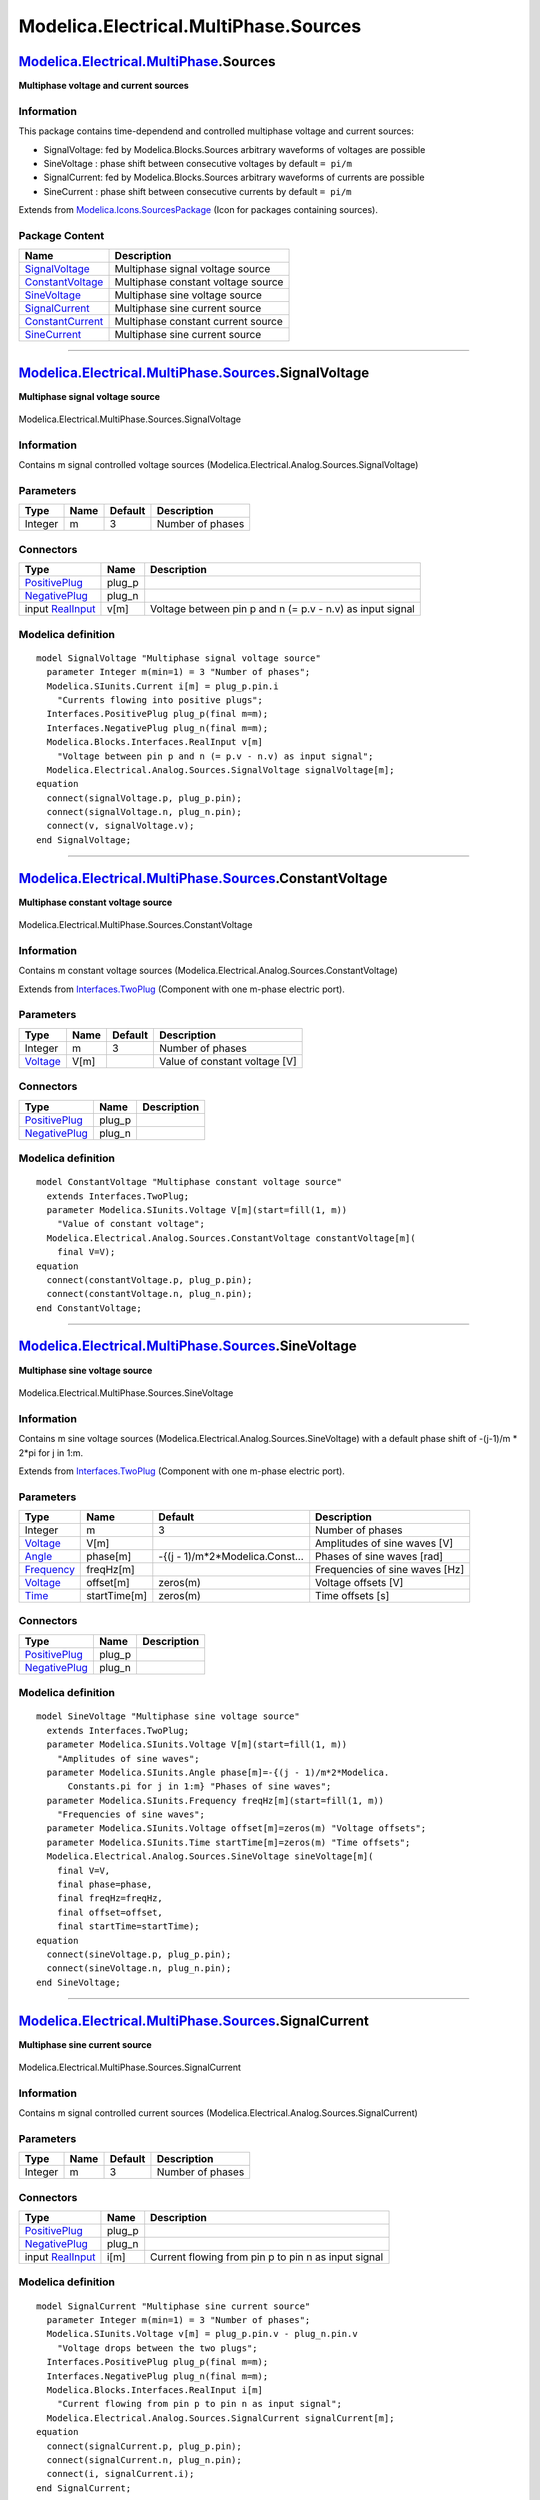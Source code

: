 ======================================
Modelica.Electrical.MultiPhase.Sources
======================================

`Modelica.Electrical.MultiPhase <Modelica_Electrical_MultiPhase.html#Modelica.Electrical.MultiPhase>`_.Sources
--------------------------------------------------------------------------------------------------------------

**Multiphase voltage and current sources**

Information
~~~~~~~~~~~

::

This package contains time-dependend and controlled multiphase voltage
and current sources:

-  SignalVoltage: fed by Modelica.Blocks.Sources arbitrary waveforms of
   voltages are possible
-  SineVoltage : phase shift between consecutive voltages by default
   ``= pi/m``
-  SignalCurrent: fed by Modelica.Blocks.Sources arbitrary waveforms of
   currents are possible
-  SineCurrent : phase shift between consecutive currents by default
   ``= pi/m``

::

Extends from
`Modelica.Icons.SourcesPackage <Modelica_Icons_SourcesPackage.html#Modelica.Icons.SourcesPackage>`_
(Icon for packages containing sources).

Package Content
~~~~~~~~~~~~~~~

+------------------------------------------------------------------------------------------------------------------------------------------------------------------------------------+--------------------------------------+
| Name                                                                                                                                                                               | Description                          |
+====================================================================================================================================================================================+======================================+
| |image6| `SignalVoltage <Modelica_Electrical_MultiPhase_Sources.html#Modelica.Electrical.MultiPhase.Sources.SignalVoltage>`_                                                       | Multiphase signal voltage source     |
+------------------------------------------------------------------------------------------------------------------------------------------------------------------------------------+--------------------------------------+
| |image7| `ConstantVoltage <Modelica_Electrical_MultiPhase_Sources.html#Modelica.Electrical.MultiPhase.Sources.ConstantVoltage>`_                                                   | Multiphase constant voltage source   |
+------------------------------------------------------------------------------------------------------------------------------------------------------------------------------------+--------------------------------------+
| |image8| `SineVoltage <Modelica_Electrical_MultiPhase_Sources.html#Modelica.Electrical.MultiPhase.Sources.SineVoltage>`_                                                           | Multiphase sine voltage source       |
+------------------------------------------------------------------------------------------------------------------------------------------------------------------------------------+--------------------------------------+
| |image9| `SignalCurrent <Modelica_Electrical_MultiPhase_Sources.html#Modelica.Electrical.MultiPhase.Sources.SignalCurrent>`_                                                       | Multiphase sine current source       |
+------------------------------------------------------------------------------------------------------------------------------------------------------------------------------------+--------------------------------------+
| |image10| `ConstantCurrent <Modelica_Electrical_MultiPhase_Sources.html#Modelica.Electrical.MultiPhase.Sources.ConstantCurrent>`_                                                  | Multiphase constant current source   |
+------------------------------------------------------------------------------------------------------------------------------------------------------------------------------------+--------------------------------------+
| |image11| `SineCurrent <Modelica_Electrical_MultiPhase_Sources.html#Modelica.Electrical.MultiPhase.Sources.SineCurrent>`_                                                          | Multiphase sine current source       |
+------------------------------------------------------------------------------------------------------------------------------------------------------------------------------------+--------------------------------------+

--------------

|image12| `Modelica.Electrical.MultiPhase.Sources <Modelica_Electrical_MultiPhase_Sources.html#Modelica.Electrical.MultiPhase.Sources>`_.SignalVoltage
------------------------------------------------------------------------------------------------------------------------------------------------------

**Multiphase signal voltage source**

.. figure:: Modelica.Electrical.MultiPhase.Sources.SignalVoltageD.png
   :align: center
   :alt: Modelica.Electrical.MultiPhase.Sources.SignalVoltage

   Modelica.Electrical.MultiPhase.Sources.SignalVoltage

Information
~~~~~~~~~~~

::

Contains m signal controlled voltage sources
(Modelica.Electrical.Analog.Sources.SignalVoltage)

::

Parameters
~~~~~~~~~~

+-----------+--------+-----------+--------------------+
| Type      | Name   | Default   | Description        |
+===========+========+===========+====================+
| Integer   | m      | 3         | Number of phases   |
+-----------+--------+-----------+--------------------+

Connectors
~~~~~~~~~~

+---------------------------------------------------------------------------------------------------------------------------+-----------+-------------------------------------------------------------+
| Type                                                                                                                      | Name      | Description                                                 |
+===========================================================================================================================+===========+=============================================================+
| `PositivePlug <Modelica_Electrical_MultiPhase_Interfaces.html#Modelica.Electrical.MultiPhase.Interfaces.PositivePlug>`_   | plug\_p   |                                                             |
+---------------------------------------------------------------------------------------------------------------------------+-----------+-------------------------------------------------------------+
| `NegativePlug <Modelica_Electrical_MultiPhase_Interfaces.html#Modelica.Electrical.MultiPhase.Interfaces.NegativePlug>`_   | plug\_n   |                                                             |
+---------------------------------------------------------------------------------------------------------------------------+-----------+-------------------------------------------------------------+
| input `RealInput <Modelica_Blocks_Interfaces.html#Modelica.Blocks.Interfaces.RealInput>`_                                 | v[m]      | Voltage between pin p and n (= p.v - n.v) as input signal   |
+---------------------------------------------------------------------------------------------------------------------------+-----------+-------------------------------------------------------------+

Modelica definition
~~~~~~~~~~~~~~~~~~~

::

    model SignalVoltage "Multiphase signal voltage source"
      parameter Integer m(min=1) = 3 "Number of phases";
      Modelica.SIunits.Current i[m] = plug_p.pin.i 
        "Currents flowing into positive plugs";
      Interfaces.PositivePlug plug_p(final m=m);
      Interfaces.NegativePlug plug_n(final m=m);
      Modelica.Blocks.Interfaces.RealInput v[m] 
        "Voltage between pin p and n (= p.v - n.v) as input signal";
      Modelica.Electrical.Analog.Sources.SignalVoltage signalVoltage[m];
    equation 
      connect(signalVoltage.p, plug_p.pin);
      connect(signalVoltage.n, plug_n.pin);
      connect(v, signalVoltage.v);
    end SignalVoltage;

--------------

|image13| `Modelica.Electrical.MultiPhase.Sources <Modelica_Electrical_MultiPhase_Sources.html#Modelica.Electrical.MultiPhase.Sources>`_.ConstantVoltage
--------------------------------------------------------------------------------------------------------------------------------------------------------

**Multiphase constant voltage source**

.. figure:: Modelica.Electrical.MultiPhase.Sources.ConstantVoltageD.png
   :align: center
   :alt: Modelica.Electrical.MultiPhase.Sources.ConstantVoltage

   Modelica.Electrical.MultiPhase.Sources.ConstantVoltage

Information
~~~~~~~~~~~

::

Contains m constant voltage sources
(Modelica.Electrical.Analog.Sources.ConstantVoltage)

::

Extends from
`Interfaces.TwoPlug <Modelica_Electrical_MultiPhase_Interfaces.html#Modelica.Electrical.MultiPhase.Interfaces.TwoPlug>`_
(Component with one m-phase electric port).

Parameters
~~~~~~~~~~

+---------------------------------------------------------------+--------+-----------+---------------------------------+
| Type                                                          | Name   | Default   | Description                     |
+===============================================================+========+===========+=================================+
| Integer                                                       | m      | 3         | Number of phases                |
+---------------------------------------------------------------+--------+-----------+---------------------------------+
| `Voltage <Modelica_SIunits.html#Modelica.SIunits.Voltage>`_   | V[m]   |           | Value of constant voltage [V]   |
+---------------------------------------------------------------+--------+-----------+---------------------------------+

Connectors
~~~~~~~~~~

+---------------------------------------------------------------------------------------------------------------------------+-----------+---------------+
| Type                                                                                                                      | Name      | Description   |
+===========================================================================================================================+===========+===============+
| `PositivePlug <Modelica_Electrical_MultiPhase_Interfaces.html#Modelica.Electrical.MultiPhase.Interfaces.PositivePlug>`_   | plug\_p   |               |
+---------------------------------------------------------------------------------------------------------------------------+-----------+---------------+
| `NegativePlug <Modelica_Electrical_MultiPhase_Interfaces.html#Modelica.Electrical.MultiPhase.Interfaces.NegativePlug>`_   | plug\_n   |               |
+---------------------------------------------------------------------------------------------------------------------------+-----------+---------------+

Modelica definition
~~~~~~~~~~~~~~~~~~~

::

    model ConstantVoltage "Multiphase constant voltage source"
      extends Interfaces.TwoPlug;
      parameter Modelica.SIunits.Voltage V[m](start=fill(1, m)) 
        "Value of constant voltage";
      Modelica.Electrical.Analog.Sources.ConstantVoltage constantVoltage[m](
        final V=V);
    equation 
      connect(constantVoltage.p, plug_p.pin);
      connect(constantVoltage.n, plug_n.pin);
    end ConstantVoltage;

--------------

|image14| `Modelica.Electrical.MultiPhase.Sources <Modelica_Electrical_MultiPhase_Sources.html#Modelica.Electrical.MultiPhase.Sources>`_.SineVoltage
----------------------------------------------------------------------------------------------------------------------------------------------------

**Multiphase sine voltage source**

.. figure:: Modelica.Electrical.MultiPhase.Sources.SineVoltageD.png
   :align: center
   :alt: Modelica.Electrical.MultiPhase.Sources.SineVoltage

   Modelica.Electrical.MultiPhase.Sources.SineVoltage

Information
~~~~~~~~~~~

::

Contains m sine voltage sources
(Modelica.Electrical.Analog.Sources.SineVoltage) with a default phase
shift of -(j-1)/m \* 2\*pi for j in 1:m.

::

Extends from
`Interfaces.TwoPlug <Modelica_Electrical_MultiPhase_Interfaces.html#Modelica.Electrical.MultiPhase.Interfaces.TwoPlug>`_
(Component with one m-phase electric port).

Parameters
~~~~~~~~~~

+-------------------------------------------------------------------+----------------+-------------------------------------+----------------------------------+
| Type                                                              | Name           | Default                             | Description                      |
+===================================================================+================+=====================================+==================================+
| Integer                                                           | m              | 3                                   | Number of phases                 |
+-------------------------------------------------------------------+----------------+-------------------------------------+----------------------------------+
| `Voltage <Modelica_SIunits.html#Modelica.SIunits.Voltage>`_       | V[m]           |                                     | Amplitudes of sine waves [V]     |
+-------------------------------------------------------------------+----------------+-------------------------------------+----------------------------------+
| `Angle <Modelica_SIunits.html#Modelica.SIunits.Angle>`_           | phase[m]       | -{(j - 1)/m\*2\*Modelica.Const...   | Phases of sine waves [rad]       |
+-------------------------------------------------------------------+----------------+-------------------------------------+----------------------------------+
| `Frequency <Modelica_SIunits.html#Modelica.SIunits.Frequency>`_   | freqHz[m]      |                                     | Frequencies of sine waves [Hz]   |
+-------------------------------------------------------------------+----------------+-------------------------------------+----------------------------------+
| `Voltage <Modelica_SIunits.html#Modelica.SIunits.Voltage>`_       | offset[m]      | zeros(m)                            | Voltage offsets [V]              |
+-------------------------------------------------------------------+----------------+-------------------------------------+----------------------------------+
| `Time <Modelica_SIunits.html#Modelica.SIunits.Time>`_             | startTime[m]   | zeros(m)                            | Time offsets [s]                 |
+-------------------------------------------------------------------+----------------+-------------------------------------+----------------------------------+

Connectors
~~~~~~~~~~

+---------------------------------------------------------------------------------------------------------------------------+-----------+---------------+
| Type                                                                                                                      | Name      | Description   |
+===========================================================================================================================+===========+===============+
| `PositivePlug <Modelica_Electrical_MultiPhase_Interfaces.html#Modelica.Electrical.MultiPhase.Interfaces.PositivePlug>`_   | plug\_p   |               |
+---------------------------------------------------------------------------------------------------------------------------+-----------+---------------+
| `NegativePlug <Modelica_Electrical_MultiPhase_Interfaces.html#Modelica.Electrical.MultiPhase.Interfaces.NegativePlug>`_   | plug\_n   |               |
+---------------------------------------------------------------------------------------------------------------------------+-----------+---------------+

Modelica definition
~~~~~~~~~~~~~~~~~~~

::

    model SineVoltage "Multiphase sine voltage source"
      extends Interfaces.TwoPlug;
      parameter Modelica.SIunits.Voltage V[m](start=fill(1, m)) 
        "Amplitudes of sine waves";
      parameter Modelica.SIunits.Angle phase[m]=-{(j - 1)/m*2*Modelica.
          Constants.pi for j in 1:m} "Phases of sine waves";
      parameter Modelica.SIunits.Frequency freqHz[m](start=fill(1, m)) 
        "Frequencies of sine waves";
      parameter Modelica.SIunits.Voltage offset[m]=zeros(m) "Voltage offsets";
      parameter Modelica.SIunits.Time startTime[m]=zeros(m) "Time offsets";
      Modelica.Electrical.Analog.Sources.SineVoltage sineVoltage[m](
        final V=V,
        final phase=phase,
        final freqHz=freqHz,
        final offset=offset,
        final startTime=startTime);
    equation 
      connect(sineVoltage.p, plug_p.pin);
      connect(sineVoltage.n, plug_n.pin);
    end SineVoltage;

--------------

|image15| `Modelica.Electrical.MultiPhase.Sources <Modelica_Electrical_MultiPhase_Sources.html#Modelica.Electrical.MultiPhase.Sources>`_.SignalCurrent
------------------------------------------------------------------------------------------------------------------------------------------------------

**Multiphase sine current source**

.. figure:: Modelica.Electrical.MultiPhase.Sources.SignalCurrentD.png
   :align: center
   :alt: Modelica.Electrical.MultiPhase.Sources.SignalCurrent

   Modelica.Electrical.MultiPhase.Sources.SignalCurrent

Information
~~~~~~~~~~~

::

Contains m signal controlled current sources
(Modelica.Electrical.Analog.Sources.SignalCurrent)

::

Parameters
~~~~~~~~~~

+-----------+--------+-----------+--------------------+
| Type      | Name   | Default   | Description        |
+===========+========+===========+====================+
| Integer   | m      | 3         | Number of phases   |
+-----------+--------+-----------+--------------------+

Connectors
~~~~~~~~~~

+---------------------------------------------------------------------------------------------------------------------------+-----------+-------------------------------------------------------+
| Type                                                                                                                      | Name      | Description                                           |
+===========================================================================================================================+===========+=======================================================+
| `PositivePlug <Modelica_Electrical_MultiPhase_Interfaces.html#Modelica.Electrical.MultiPhase.Interfaces.PositivePlug>`_   | plug\_p   |                                                       |
+---------------------------------------------------------------------------------------------------------------------------+-----------+-------------------------------------------------------+
| `NegativePlug <Modelica_Electrical_MultiPhase_Interfaces.html#Modelica.Electrical.MultiPhase.Interfaces.NegativePlug>`_   | plug\_n   |                                                       |
+---------------------------------------------------------------------------------------------------------------------------+-----------+-------------------------------------------------------+
| input `RealInput <Modelica_Blocks_Interfaces.html#Modelica.Blocks.Interfaces.RealInput>`_                                 | i[m]      | Current flowing from pin p to pin n as input signal   |
+---------------------------------------------------------------------------------------------------------------------------+-----------+-------------------------------------------------------+

Modelica definition
~~~~~~~~~~~~~~~~~~~

::

    model SignalCurrent "Multiphase sine current source"
      parameter Integer m(min=1) = 3 "Number of phases";
      Modelica.SIunits.Voltage v[m] = plug_p.pin.v - plug_n.pin.v 
        "Voltage drops between the two plugs";
      Interfaces.PositivePlug plug_p(final m=m);
      Interfaces.NegativePlug plug_n(final m=m);
      Modelica.Blocks.Interfaces.RealInput i[m] 
        "Current flowing from pin p to pin n as input signal";
      Modelica.Electrical.Analog.Sources.SignalCurrent signalCurrent[m];
    equation 
      connect(signalCurrent.p, plug_p.pin);
      connect(signalCurrent.n, plug_n.pin);
      connect(i, signalCurrent.i);
    end SignalCurrent;

--------------

|image16| `Modelica.Electrical.MultiPhase.Sources <Modelica_Electrical_MultiPhase_Sources.html#Modelica.Electrical.MultiPhase.Sources>`_.ConstantCurrent
--------------------------------------------------------------------------------------------------------------------------------------------------------

**Multiphase constant current source**

.. figure:: Modelica.Electrical.MultiPhase.Sources.ConstantCurrentD.png
   :align: center
   :alt: Modelica.Electrical.MultiPhase.Sources.ConstantCurrent

   Modelica.Electrical.MultiPhase.Sources.ConstantCurrent

Information
~~~~~~~~~~~

::

Contains m constant current sources
(Modelica.Electrical.Analog.Sources.ConstantCurrent)

::

Extends from
`Interfaces.TwoPlug <Modelica_Electrical_MultiPhase_Interfaces.html#Modelica.Electrical.MultiPhase.Interfaces.TwoPlug>`_
(Component with one m-phase electric port).

Parameters
~~~~~~~~~~

+---------------------------------------------------------------+--------+-----------+---------------------------------+
| Type                                                          | Name   | Default   | Description                     |
+===============================================================+========+===========+=================================+
| Integer                                                       | m      | 3         | Number of phases                |
+---------------------------------------------------------------+--------+-----------+---------------------------------+
| `Current <Modelica_SIunits.html#Modelica.SIunits.Current>`_   | I[m]   |           | Value of constant current [A]   |
+---------------------------------------------------------------+--------+-----------+---------------------------------+

Connectors
~~~~~~~~~~

+---------------------------------------------------------------------------------------------------------------------------+-----------+---------------+
| Type                                                                                                                      | Name      | Description   |
+===========================================================================================================================+===========+===============+
| `PositivePlug <Modelica_Electrical_MultiPhase_Interfaces.html#Modelica.Electrical.MultiPhase.Interfaces.PositivePlug>`_   | plug\_p   |               |
+---------------------------------------------------------------------------------------------------------------------------+-----------+---------------+
| `NegativePlug <Modelica_Electrical_MultiPhase_Interfaces.html#Modelica.Electrical.MultiPhase.Interfaces.NegativePlug>`_   | plug\_n   |               |
+---------------------------------------------------------------------------------------------------------------------------+-----------+---------------+

Modelica definition
~~~~~~~~~~~~~~~~~~~

::

    model ConstantCurrent "Multiphase constant current source"
      extends Interfaces.TwoPlug;
      parameter Modelica.SIunits.Current I[m](start=fill(1, m)) 
        "Value of constant current";
      Modelica.Electrical.Analog.Sources.ConstantCurrent constantCurrent[m](
        final I=I);
    equation 
      connect(constantCurrent.p, plug_p.pin);
      connect(constantCurrent.n, plug_n.pin);
    end ConstantCurrent;

--------------

|image17| `Modelica.Electrical.MultiPhase.Sources <Modelica_Electrical_MultiPhase_Sources.html#Modelica.Electrical.MultiPhase.Sources>`_.SineCurrent
----------------------------------------------------------------------------------------------------------------------------------------------------

**Multiphase sine current source**

.. figure:: Modelica.Electrical.MultiPhase.Sources.SineCurrentD.png
   :align: center
   :alt: Modelica.Electrical.MultiPhase.Sources.SineCurrent

   Modelica.Electrical.MultiPhase.Sources.SineCurrent

Information
~~~~~~~~~~~

::

Contains m sine current sources
(Modelica.Electrical.Analog.Sources.SineCurrent) with a default phase
shift of -(j-1)/m \* 2\*pi for j in 1:m.

::

Extends from
`Interfaces.TwoPlug <Modelica_Electrical_MultiPhase_Interfaces.html#Modelica.Electrical.MultiPhase.Interfaces.TwoPlug>`_
(Component with one m-phase electric port).

Parameters
~~~~~~~~~~

+-------------------------------------------------------------------+----------------+-------------------------------------+----------------------------------+
| Type                                                              | Name           | Default                             | Description                      |
+===================================================================+================+=====================================+==================================+
| Integer                                                           | m              | 3                                   | Number of phases                 |
+-------------------------------------------------------------------+----------------+-------------------------------------+----------------------------------+
| `Current <Modelica_SIunits.html#Modelica.SIunits.Current>`_       | I[m]           |                                     | Amplitudes of sine waves [A]     |
+-------------------------------------------------------------------+----------------+-------------------------------------+----------------------------------+
| `Angle <Modelica_SIunits.html#Modelica.SIunits.Angle>`_           | phase[m]       | -{(j - 1)/m\*2\*Modelica.Const...   | Phases of sine waves [rad]       |
+-------------------------------------------------------------------+----------------+-------------------------------------+----------------------------------+
| `Frequency <Modelica_SIunits.html#Modelica.SIunits.Frequency>`_   | freqHz[m]      |                                     | Frequencies of sine waves [Hz]   |
+-------------------------------------------------------------------+----------------+-------------------------------------+----------------------------------+
| `Current <Modelica_SIunits.html#Modelica.SIunits.Current>`_       | offset[m]      | zeros(m)                            | Current offsets [A]              |
+-------------------------------------------------------------------+----------------+-------------------------------------+----------------------------------+
| `Time <Modelica_SIunits.html#Modelica.SIunits.Time>`_             | startTime[m]   | zeros(m)                            | Time offsets [s]                 |
+-------------------------------------------------------------------+----------------+-------------------------------------+----------------------------------+

Connectors
~~~~~~~~~~

+---------------------------------------------------------------------------------------------------------------------------+-----------+---------------+
| Type                                                                                                                      | Name      | Description   |
+===========================================================================================================================+===========+===============+
| `PositivePlug <Modelica_Electrical_MultiPhase_Interfaces.html#Modelica.Electrical.MultiPhase.Interfaces.PositivePlug>`_   | plug\_p   |               |
+---------------------------------------------------------------------------------------------------------------------------+-----------+---------------+
| `NegativePlug <Modelica_Electrical_MultiPhase_Interfaces.html#Modelica.Electrical.MultiPhase.Interfaces.NegativePlug>`_   | plug\_n   |               |
+---------------------------------------------------------------------------------------------------------------------------+-----------+---------------+

Modelica definition
~~~~~~~~~~~~~~~~~~~

::

    model SineCurrent "Multiphase sine current source"
      extends Interfaces.TwoPlug;
      parameter Modelica.SIunits.Current I[m](start=fill(1, m)) 
        "Amplitudes of sine waves";
      parameter Modelica.SIunits.Angle phase[m]=-{(j - 1)/m*2*Modelica.
          Constants.pi for j in 1:m} "Phases of sine waves";
      parameter Modelica.SIunits.Frequency freqHz[m](start=fill(1, m)) 
        "Frequencies of sine waves";
      parameter Modelica.SIunits.Current offset[m]=zeros(m) "Current offsets";
      parameter Modelica.SIunits.Time startTime[m]=zeros(m) "Time offsets";
      Modelica.Electrical.Analog.Sources.SineCurrent sineCurrent[m](
        final I=I,
        final phase=phase,
        final freqHz=freqHz,
        final offset=offset,
        final startTime=startTime);
    equation 
      connect(sineCurrent.p, plug_p.pin);
      connect(sineCurrent.n, plug_n.pin);
    end SineCurrent;

--------------

`Automatically generated <http://www.3ds.com/>`_ Fri Nov 12 16:29:22
2010.

.. |Modelica.Electrical.MultiPhase.Sources.SignalVoltage| image:: Modelica.Electrical.MultiPhase.Sources.SignalVoltageS.png
.. |Modelica.Electrical.MultiPhase.Sources.ConstantVoltage| image:: Modelica.Electrical.MultiPhase.Sources.ConstantVoltageS.png
.. |Modelica.Electrical.MultiPhase.Sources.SineVoltage| image:: Modelica.Electrical.MultiPhase.Sources.SineVoltageS.png
.. |Modelica.Electrical.MultiPhase.Sources.SignalCurrent| image:: Modelica.Electrical.MultiPhase.Sources.SignalCurrentS.png
.. |Modelica.Electrical.MultiPhase.Sources.ConstantCurrent| image:: Modelica.Electrical.MultiPhase.Sources.ConstantCurrentS.png
.. |Modelica.Electrical.MultiPhase.Sources.SineCurrent| image:: Modelica.Electrical.MultiPhase.Sources.SineCurrentS.png
.. |image6| image:: Modelica.Electrical.MultiPhase.Sources.SignalVoltageS.png
.. |image7| image:: Modelica.Electrical.MultiPhase.Sources.ConstantVoltageS.png
.. |image8| image:: Modelica.Electrical.MultiPhase.Sources.SineVoltageS.png
.. |image9| image:: Modelica.Electrical.MultiPhase.Sources.SignalCurrentS.png
.. |image10| image:: Modelica.Electrical.MultiPhase.Sources.ConstantCurrentS.png
.. |image11| image:: Modelica.Electrical.MultiPhase.Sources.SineCurrentS.png
.. |image12| image:: Modelica.Electrical.MultiPhase.Sources.SignalVoltageI.png
.. |image13| image:: Modelica.Electrical.MultiPhase.Sources.ConstantVoltageI.png
.. |image14| image:: Modelica.Electrical.MultiPhase.Sources.SineVoltageI.png
.. |image15| image:: Modelica.Electrical.MultiPhase.Sources.SignalCurrentI.png
.. |image16| image:: Modelica.Electrical.MultiPhase.Sources.ConstantCurrentI.png
.. |image17| image:: Modelica.Electrical.MultiPhase.Sources.SineCurrentI.png
